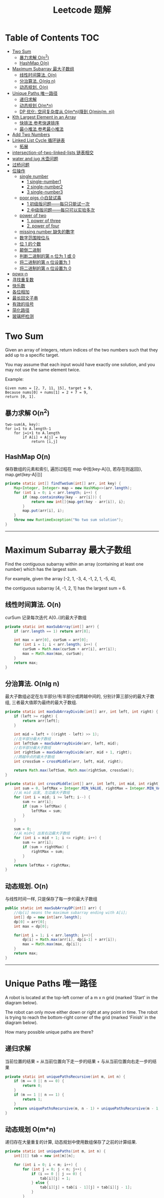 # -*-mode:org;coding:utf-8-*-
# Created:  zhuji 02/11/2020
# Modified: zhuji 02/11/2020 17:45

#+OPTIONS: toc:nil num:t
#+BIND: org-html-link-home "https://zhujing0227.github.io/images/"
#+TITLE: Leetcode 题解

#+begin_export md
---
layout: post
title: Leetcode 题解
categories: Algorithm
tags: [algorithm, Leetcode]
comments: true
---
#+end_export

* Table of Contents                                                     :TOC:
- [[#two-sum][Two Sum]]
  -  [[#暴力求解-on2][暴力求解 O(n^2)]]
  -  [[#hashmap-on][HashMap O(n)]]
- [[#maximum-subarray-最大子数组][Maximum Subarray 最大子数组]]
  - [[#线性时间算法-on][线性时间算法. O(n)]]
  - [[#分治算法-onlg-n][分治算法. O(nlg n)]]
  - [[#动态规划-on][动态规划. O(n)]]
- [[#unique-paths-唯一路径][Unique Paths 唯一路径]]
  - [[#递归求解][递归求解]]
  - [[#动态规划-omn][动态规划 O(m*n)]]
  - [[#dp-优化-空间复杂度从-omn 降到-ominm-n][DP 优化: 空间复杂度从 O(m*n)降到 O(min(m, n))]]
- [[#kth-largest-element-in-an-array][Kth Largest Element in an Array]]
  - [[#快排法---参考快速排序][快排法   参考快速排序]]
  - [[#最小堆法--参考最小堆法][最小堆法  参考最小堆法]]
- [[#add-two-numbers][Add Two Numbers]]
- [[#linked-list-cycle-循环链表][Linked List Cycle 循环链表]]
  - [[#拓展][拓展]]
- [[#intersection-of-two-linked-lists-链表相交][intersection-of-two-linked-lists 链表相交]]
- [[#water-and-jug--水壶问题][water and jug  水壶问题]]
- [[#过桥问题][过桥问题]]
- [[#位操作][位操作]]
  - [[#single-number][single number]]
    - [[#1-single-number1][1 single-number1]]
    - [[#2-single-number2][2 single-number2]]
    - [[#3-single-number3][3 single-number3]]
  - [[#poor-pigs-小白鼠试毒][poor pigs 小白鼠试毒]]
    - [[#1-初级版问题每只只能试一次][1 初级版问题——每只只能试一次]]
    - [[#2-中级版问题每只可以实验多次][2 中级版问题——每只可以实验多次]]
  - [[#power-of-two][power of two]]
    - [[#1-power-of-three][1. power of three]]
    - [[#2-power-of-four][2. power of four]]
  - [[#missing-number-缺失的數字][missing number 缺失的數字]]
  - [[#数字范围按位与][数字范围按位与]]
  - [[#位-1-的个数][位 1 的个数]]
  - [[#颠倒二进制][颠倒二进制]]
  - [[#判断二进制的第-n-位为-1-或-0][判断二进制的第 n 位为 1 或 0]]
  - [[#将二进制的第-n-位设置为-1][将二进制的第 n 位设置为 1]]
  - [[#将二进制的第-n-位设置为-0][将二进制的第 n 位设置为 0]]
- [[#powx-n][powx-n]]
- [[#寻找重复数][寻找重复数]]
- [[#快乐数][快乐数]]
- [[#各位相加][各位相加]]
- [[#最长回文子串][最长回文子串]]
- [[#有效的括号][有效的括号]]
- [[#简化路径][简化路径]]
- [[#玻璃杯检测][玻璃杯检测]]

* Two Sum

Given an array of integers, return indices of the two numbers such that they add up to a specific target.

You may assume that each input would have exactly one solution, and you may not use the same element twice.

Example:
#+begin_example
Given nums = [2, 7, 11, 15], target = 9,
Because nums[0] + nums[1] = 2 + 7 = 9,
return [0, 1].
#+end_example

**  暴力求解 O(n^2)
#+begin_example
two-sum(A, key):
for i=1 to A.length-1
    for j=i+1 to A.length
        if A[i] + A[j] = key
            return [i,j]
#+end_example

**  HashMap O(n)
   保存数组的元素和索引, 遍历过程在 map 中找(key-A[i]), 若存在则返回[i, map.get(key-A[i])]
#+begin_src java
  private static int[] findTwoSum(int[] arr, int key) {
      Map<Integer, Integer> map = new HashMap<>(arr.length);
      for (int i = 0; i < arr.length; i++) {
          if (map.containsKey(key - arr[i])) {
              return new int[]{map.get(key - arr[i]), i};
          }
          map.put(arr[i], i);
      }
      throw new RuntimeException("No two sum solution");
  }
#+end_src
   ------------
* Maximum Subarray 最大子数组

Find the contiguous subarray within an array (containing at least one number) which has the largest sum.

For example, given the array [-2, 1, -3, 4, -1, 2, 1, -5, 4], 

the contiguous subarray [4, -1, 2, 1] has the largest sum = 6.

** 线性时间算法. O(n)

curSum 记录每次迭代 A[0..i]的最大子数组
#+begin_src java
  private static int maxSubArray(int[] arr) {
      if (arr.length == 1) return arr[0];

      int max = arr[0], curSum = arr[0];
      for (int i = 1; i < arr.length; i++) {
          curSum = Math.max(curSum + arr[i], arr[i]);
          max = Math.max(max, curSum);
      }
      return max;
  }
#+end_src

** 分治算法. O(nlg n)

最大子数组必定在左半部分/有半部分或跨越中间的, 分别计算三部分的最大子数组, 三者最大值即为最终的最大子数组.
#+begin_src java
  private static int maxSubArrayDivide(int[] arr, int left, int right) {
      if (left >= right) {
          return arr[left];
      }

      int mid = left + ((right - left) >> 1);
      //左半部分最大子数组
      int leftSum = maxSubArrayDivide(arr, left, mid);
      //右半部分最大子数组
      int rightSum = maxSubArrayDivide(arr, mid + 1, right);
      //跨越中点的最大子数组
      int crossSum = crossMiddle(arr, left, mid, right);

      return Math.max(leftSum, Math.max(rightSum, crossSum));
  }

  private static int crossMiddle(int[] arr, int left, int mid, int right) {
      int sum = 0, leftMax = Integer.MIN_VALUE, rightMax = Integer.MIN_VALUE;
      //从 mid 出发, 左边最大子数组
      for (int i = mid; i >= left; i--) {
          sum += arr[i];
          if (sum > leftMax) {
              leftMax = sum;
          }
      }

      sum = 0;
      //从 mid+1 出发右边最大子数组
      for (int i = mid + 1; i <= right; i++) {
          sum += arr[i];
          if (sum > rightMax) {
              rightMax = sum;
          }
      }
      return leftMax + rightMax;
  }
#+end_src

** 动态规划. O(n)

与线性时间一样, 只是保存了每一步的最大子数组
#+begin_src java
  public static int maxSubArrayDP(int[] arr) {
      //dp[i] means the maximum subarray ending with A[i];
      int[] dp = new int[arr.length];
      dp[0] = arr[0];
      int max = dp[0];

      for(int i = 1; i < arr.length; i++){
          dp[i] = Math.max(arr[i], dp[i-1] + arr[i]);
          max = Math.max(max, dp[i]);
      }
      return max;
  }
#+end_src

------------
* Unique Paths 唯一路径

A robot is located at the top-left corner of a m x n grid (marked 'Start' in the diagram below).

The robot can only move either down or right at any point in time. The robot is trying to reach the bottom-right corner of the grid (marked 'Finish' in the diagram below).

How many possible unique paths are there?

** 递归求解

当前位置的结果 = 从当前位置向下走一步的结果 + 与从当前位置向右走一步的结果
#+begin_src java
  private static int uniquePathsRecursive(int m, int n) {
      if (m == 0 || n == 0) {
          return 0;
      }
      if (m == 1 || n == 1) {
          return 1;
      }
      return uniquePathsRecursive(m, n - 1) + uniquePathsRecursive(m - 1, n);
  }
#+end_src

** 动态规划 O(m*n)

递归存在大量重复的计算, 动态规划中使用数组保存了之前的计算结果.
#+begin_src java
  private static int uniquePaths(int m, int n) {
      int[][] tab = new int[m][n];

      for (int i = 0; i < m; i++) {
          for (int j = 0; j < n; j++) {
              if (i == 0 || j == 0) {
                  tab[i][j] = 1;
              } else {
                  tab[i][j] = tab[i - 1][j] + tab[i][j - 1];
              }
          }
      }
      return tab[m - 1][n - 1];
  }
#+end_src

** DP 优化: 空间复杂度从 O(m*n)降到 O(min(m, n))
#+begin_src java
  private static int uniquePaths(int m, int n){
      //assume m >= n
      if(m < n){
          int t = m;
          m = n;
          n = t;
      }
      int[] tab = new int[n];
      tab[0] = 1;

      for(int i = 0; i < m; i++){
          for(int j = 1; j < n; j++){
              tab[j] += tab[j - 1];
          }
      }
      return tab[n - 1];
  }
#+end_src

------------
* Kth Largest Element in an Array

Find the kth largest element in an unsorted array. Note that it is the kth largest element in the sorted order, not the kth distinct element.

For example, 

Given [3, 2, 1, 5, 6, 4] and k = 2, return 5.

** 快排法   参考[[./排序之快排][快速排序]]
   #+begin_src java
     public int findKthLargest(int[] arr, int p, int r, int k) {
         int q = partition(arr, p, r);
         int len = q - p + 1;
         if (len == k) {
             return arr[q];
         } else if (len < k) {
             return findKthLargest(arr, q + 1, r, k - len);
         } else {
             return findKthLargest(arr, p, q - 1, k);
         }
     }

     public static int partition(int[] arr, int p, int r) {
         int x = arr[r], i = p - 1;
         for (int j = p; j < r; j++) {
             if (arr[j] >= x) {
                 //swap arr[++i] and arr[j]
                 swap(arr, ++i, j);
             }
         }
         //swap arr[i+1] and arr[r]
         swap(arr, ++i, r);
         return i;
     }
     public static void swap(int[] arr, int i, int j) {
         int tmp = arr[i];
         arr[i] = arr[j];
         arr[j] = tmp;
     }
#+end_src

** 最小堆法  参考[[./排序之堆排序][最小堆法]]
   用原数组 A[0, k-1]构建 k 个元素的最小堆, 遍历 A[k, A.length-1], if(A[0] < A[i]), then swap A[0] with A[i], 维护最小堆的性质, 遍历结束后 A[0]即为 Kth Largest Element in an Array.
   #+begin_src java
     public static int findKthMaxWithMinHeap(int[] arr, int k) {
         MinHeapSort minHeapSort = new MinHeapSort(arr, k);  //用数组前 k 个数构建一个最小堆
         for (int i = k; i < arr.length; i++) {
             if (arr[0] < arr[i]) {
                 swap(arr, 0, i);
                 minHeapSort.minHeapify(0);
             }
         }
         return arr[0];
         //return Arrays.stream(arr).limit(k).toArray(); //返回前 k 个最大的数
     }
   #+end_src

   与之类似求 Kth Smallest Element in an Array 可以用[[./排序之堆排序][最大堆]]求解

------------
* Add Two Numbers

You are given two non-empty linked lists representing two non-negative integers. The digits are stored in reverse order and each of their nodes contain a single digit. Add the two numbers and return it as a linked list.

You may assume the two numbers do not contain any leading zero, except the number 0 itself.

Example
#+begin_quote
Input: (2 -> 4 -> 3) + (5 -> 6 -> 4)
Output: 7 -> 0 -> 8
Explanation: 342 + 465 = 807.
#+end_quote

两个链表依次从低位开始相加, 新的链表节点只保存与 10 的余数(Sum%10), Sum/10 累加到高位, 一个链表到末尾节点后以 0 占位, 直至两链表都到末尾节点.
#+begin_src java
  private static ListNode addTwoNumbers(ListNode l1, ListNode l2) {
      ListNode listNode = new ListNode(0), curr = listNode;
      int carry = 0;
      while (l1 != null || l2 != null || carry != 0) {
          int sum = (l1 != null ? l1.val : 0) + (l2 != null ? l2.val : 0) + carry;
          curr.next = new ListNode(sum % 10);
          curr = curr.next;
          carry = sum / 10;

          if (l1 != null) l1 = l1.next;
          if (l2 != null) l2 = l2.next;
      }
      return listNode.next;
  }

  @ToString
  static class ListNode {
      int val;
      ListNode next;
      ListNode(int x) {this.val = x;}
      ListNode(int x, ListNode next){
          this(x);
          this.next = next;
      }
  }
#+end_src

------------
* Linked List Cycle 循环链表

Given a linked list, determine if it has a cycle in it.

利用快慢两个指针, 如果链表存在环, 那么必然存在某个点快慢两个指针重合.
#+begin_src java
  public boolean hasCycle(ListNode head) {
      if (head == null || head.next == null) {
          return false;
      }

      ListNode slow = head, fast = head;
      while(fast != null && fast.next != null){
          slow = slow.next;
          fast = fast.next.next;
          if(slow == fast)    return true;
      }
      return false;
  }
  class ListNode {
      int val;
      ListNode next;
      ListNode(int x) {
          val = x;
          next = null;
      }
  }
#+end_src

** 拓展

Given a linked list, return the node where the cycle begins. If there is no cycle, return null.

在判断了存在环的情况下, 设 head 节点到环起点距离为 A, 起点到 slow 节点距离为 B, 环长为 C.

slow 指针移动距离为 A+B, fast 指针移动距离为 A+B+C, 2(A+B) = A+B+C => C = A+B, slow 指针继续移动到起点的距离为 C-B = A, 即 head 与 slow 同步移动, 当 head==slow 时, 即为环的起点.
#+begin_src java
public ListNode detectCycle(ListNode head) {
    if (head == null || head.next == null) {
        return null;
    }
    ListNode slow = head, fast = head;
    while (fast != null && fast.next != null){
        slow = slow.next;
        fast = fast.next.next;
        if (slow == fast){
            ListNode s = head;
            while (s != slow){
                s = s.next;
                slow = slow.next;
            }
            return s;
        }
    }
    return null;
}
#+end_src

------------
* intersection-of-two-linked-lists 链表相交

https://leetcode-cn.com/problems/intersection-of-two-linked-lists/solution/intersection-of-two-linked-lists-shuang-zhi-zhen-l/
#+begin_src scala
/**
 * Definition for singly-linked list.
 * public class ListNode {
 *     int val;
 *     ListNode next;
 *     ListNode(int x) {
 *         val = x;
 *         next = null;
 *     }
 * }
 */
public class Solution {
    public ListNode getIntersectionNode(ListNode headA, ListNode headB) {
        /**
        定义两个指针, 第一轮让两个到达末尾的节点指向另一个链表的头部, 最后如果相遇则为交点(在第一轮移动中恰好抹除了长度差)
        两个指针等于移动了相同的距离, 有交点就返回, 无交点就是各走了两条指针的长度
        **/
        if(headA == null || headB == null) return null;
        ListNode p1 = headA, p2 = headB;
        // 在这里第一轮体现在 pA 和 pB 第一次到达尾部会移向另一链表的表头, 而第二轮体现在如果 pA 或 pB 相交就返回交点, 不相交最后就是 null==null
        while (p1 != p2) {
            p1 = p1 == null ? headB : p1.next;
            p2 = p2 == null ? headA : p2.next;
        }
        return p1;
    }
}
#+end_src

* water and jug  水壶问题
https://leetcode-cn.com/problems/water-and-jug-problem/
#+begin_src java
  /*
   ,* 这道问题其实可以转换为有一个很大的容器，我们有两个杯子，容量分别为 x 和 y，
   ,* 问我们通过用两个杯子往里倒水，和往出舀水，问能不能使容器中的水刚好为 z 升。
   ,* 那么我们可以用一个公式来表达：
   ,* z = m * x + n * y
   ,* 其中 m，n 为舀水和倒水的次数，正数表示往里舀水，负数表示往外倒水，
   ,* 那么题目中的例子可以写成: 4 = (-2) * 3 + 2 * 5，即 3 升的水罐往外倒了两次水，
   ,* 5 升水罐往里舀了两次水。那么问题就变成了对于任意给定的 x,y,z，存不存在 m 和 n 使得上面的等式成立。
   ,* 根据裴蜀定理，ax + by = d 的解为 d = gcd(x, y)，那么我们只要只要 z % d == 0，上面的等式就有解，
   ,* 所以问题就迎刃而解了，我们只要看 z 是不是 x 和 y 的最大公约数的倍数就行了，
   ,* 别忘了还有个限制条件 x + y >= z，因为 x 和 y 不可能称出比它们之和还多的水
   ,* */
  class Solution {
      public boolean canMeasureWater(int x, int y, int z) {
          return z==0 ||
              (z<=x+y && z%gcd(x,y)==0);
      }
   
      /**
      ,*  最大公约数：欧几里得算法
      ,* gcd(a,b) = gcd(b,a mod b)
      ,**/
      static int gcd(int x, int y){
          return y==0 ? x : gcd(y,x%y);
      }
   
      /**
      ,*最小公倍数：lcm(x,y)=x*y/gcd(x,y)
      ,*/*
      static int lcm(int x, int y){
          return x*y/gcd(x,y);
      }
  }
#+end_src

* 过桥问题
https://blog.csdn.net/xiji333/article/details/88072469
n 个人要晚上过桥，在任何时候最多两个人一组过桥，每组要有一只手电筒。在这 n 个人中只有一个手电筒能用，因此要安排以某种往返的方式来返还手电筒，使更多的人可以过桥。
#+begin_src scala
  object Bridge {

    def main(args: Array[String]): Unit = {
      val bridges = StdIn.readLine("输入过桥的人名及各自的时间")
        .split(" ")
        .map(l => {
          val split = l.split(",")
          split(0) -> split(1).toInt
        }).sortBy(_._2).toList
      calBridge(bridges, 0)
    }

    def calBridge(people: List[(String, Int)], time: Int): Unit = {
      people.size match {
        case 1 | 2 => {
          //A B 一块过桥 耗时 B
          println(s"${people.head._1} ${people.last._1} 过桥时间:${people.last._2}")
          println(s"总耗时: ${time + people.last._2}")
        }
        case 3 => {
          //A 送两次 耗时 B+A+C
          print(
            s"""|${people(1)._1} ${people.head._1} 过桥时间:${people(1)._2}
                |${people.head._1} 返回时间:${people.head._2}
                |${people(2)._1} ${people.head._1} 过桥时间:${people(2)._2}
                |总耗时: ${time + people.map(_._2).sum}
                |""".stripMargin)
        }
        case _ => {
          //A B C D
          //1. 最快的两个分别送两个最慢的过桥 B+A+D+B=A+2B+D
          //2. 最快者送最慢的两个过桥 C+A+D+A=2A+C+D
          val time1 = people.head._2 + 2 * people(1)._2 + people(3)._2
          val time2 = 2 * people.head._2 + people(2)._2 + people(3)._2
          if (time1 < time2) {
            print(
              s"""|${people(1)._1} ${people.head._1} 过桥时间:${people(1)._2}
                  |${people.head._1} 返回时间:${people.head._2}
                  |${people(2)._1} ${people(3)._1} 过桥时间:${people(3)._2}
                  |${people(1)._1} 返回时间:${people(1)._2}
                  |""".stripMargin)
            calBridge(people.take(people.size - 2), time + time1)
          } else {
            print(
              s"""|${people(2)._1} ${people.head._1} 过桥时间:${people(2)._2}
                 |${people.head._1} 返回时间:${people.head._2}
                  |${people(3)._1} ${people.head._1} 过桥时间:${people(3)._2}
                  |${people.head._1} 返回时间:${people.head._2}
                  |""".stripMargin)
            calBridge(people.take(people.size - 2), time + time2)
          }
        }
      }
    }
  }
#+end_src

* 位操作
  [[https://mp.weixin.qq.com/s/99HVijYmbk1BrGVi1BqrCg][位操作奇技淫巧之原理加实践]]
  #+begin_example
  0xaaaaaaaa = 10101010101010101010101010101010 (偶数位为 1，奇数位为 0）
  0x55555555 = 1010101010101010101010101010101 (偶数位为 0，奇数位为 1）
  0x33333333 = 110011001100110011001100110011 (1 和 0 每隔两位交替出现)
  0xcccccccc = 11001100110011001100110011001100 (0 和 1 每隔两位交替出现)
  0x0f0f0f0f = 00001111000011110000111100001111 (1 和 0 每隔四位交替出现)
  0xf0f0f0f0 = 11110000111100001111000011110000 (0 和 1 每隔四位交替出现)
  0xffffffff = 11111111111111111111111111111111
  #+end_example
** single number
*** 1 single-number1
 https://leetcode.com/problems/single-number/
 #+begin_src scala
   /**
     ,* arr 中有一个数只出现一次, 其他数都是出现两次, 找出只出现一次的数.
     ,* [1,1,2,2,3] => 3
     ,*/
   def singleNumber(nums: Array[Int]): Int = {
     nums.reduce(_^_)
   }
 #+end_src

*** 2 single-number2
 https://leetcode-cn.com/problems/single-number-ii/
 #+begin_src scala
 /**
   * https://leetcode-cn.com/problems/single-number-ii, 老鼠试毒
   * arr 中只有一个数出现一次, 其他数都出现 k 次, 找出只出现一次的数
   * 假设输入中没有 single number，那么输入中的每个数字都重复出现了数字，也就是说，对这 32 位中的每一位 i 而言，所有的输入加起来之后，第 i 位一定是 3 的倍数。
   * 现在增加了 single number，那么对这 32 位中的每一位做相同的处理，也就是说，逐位把所有的输入加起来，并且看看第 i 位的和除以 3 的余数，这个余数就是 single numer 在第 i 位的取值。这样就得到了 single number 在第 i 位的取值。这等价于一个模拟的二进制，接着只需要把这个模拟的二进制转化为十进制输出即可
   */
 def uniqueNumberK(arr: Array[Int], k: Int): Int = {
   var ans = 0
   val len = arr.length
   val temp = Array.ofDim[Int](32)
   for (i <- 0 until 32) {
     for (j <- 0 until len) {
       temp(i) += ((arr(j) >> i) & 1)
     }
     temp(i) = temp(i) % k
     ans |= (temp(i) << i)
   }
   ans
 }
 #+end_src

*** 3 single-number3
 https://leetcode-cn.com/problems/single-number-iii/solution/zhi-chu-xian-yi-ci-de-shu-zi-iii-by-leetcode/
 #+begin_src scala
 /**
   * arr 中有两个个数只出现一次, 其他数都是出现两次, 找出只出现一次的两个数.
   * 数组中所有数异或后的值就是出现一次的两个数异或的结果, 找到其第一次出现 1 的位数, 根据该位是否为 1 将数据分成两组,
   * 分别对两组数求异或值, 就能得到只出现一次的两个数
   * [1,1,2,2,3,4] => 3,4
   */
 def uniqueNumberV2(arr: Array[Int]): Array[Int] = {
   val xor = arr.reduce((a, b) => a ^ b)
   val mask = xor & (-xor)//保留位中最右边的 1
   var a = 0
   var b = 0
   for (i <- arr) {
     if ((i & mask) == 0) {
       a ^= i
     } else {
       b ^= i
     }
   }
   Array(a, b)
 }
 #+end_src

 ------------
** poor pigs 小白鼠试毒
 https://blog.csdn.net/haolexiao/article/details/72843286

 通用方法是讲试剂中哪瓶是毒品的信息总数表示出来为 N，然后再找出小白鼠所能表示的状态数目为 M，则需要的小白鼠个数为：K=logMN
 而具体实验的操作方法为：
 #+begin_quote
 1. 将每种状态按照 M 进制进行编码，编码长度为 K
 2. 每个小白鼠分别去拿自身的 M 中状态去实验 N 的 M 进制编码的某一位
 3. 所以 K 个小白鼠，等同于是 K 长度 M 进制的对应的每一位
 4. 这样试验完后，就确定了每一位上面的数字，找到对应的那种状态就好。
 #+end_quote

*** 1 初级版问题——每只只能试一次
    #+begin_example
    /**
    * 1000 瓶水里有一瓶水有毒, 给 10 只小白鼠让找出有毒的是哪瓶
    * 1000 瓶水编号 1-1000, 10 只小白鼠按照二进制编号, 0 没喝水, 1 喝水了
    * 1 号瓶, 一号小白鼠喝 =>          0000000001
    * 3 号瓶, 一号和二号小白鼠都喝 =>   0000000011
    * .....
    * 最后看哪些小白鼠死了, 将 1 填充到对应的编号
    * 5,6 号死了 => 0000110000 => 48 号瓶有毒
    * 4,6,7,8 号四了 => 0011101000 => 232 号有毒
    */
    ceil(log(1000)/log(2)) = 10
    #+end_example

*** 2 中级版问题——每只可以实验多次
 https://leetcode-cn.com/problems/poor-pigs
 #+begin_src java
   public int poorPigs(int buckets, int minutesToDie, int minutesToTest) {
       int scale = minutesToTest/minutesToDie + 1;//一只猪能代表的状态
       return (int) Math.ceil(Math.log(buckets)/Math.log(scale*1.0));
   }
 #+end_src

 ------------
** power of two
 https://leetcode-cn.com/problems/power-of-two/
 #+begin_src scala
   /**
     ,* 231 https://leetcode-cn.com/problems/power-of-two/
     ,* 判断一个整数是否为 2 的幂次方
     ,* 4 => true, 5 => false
     ,* 4&3=>0, 8&7=>0
     ,*/
   def powerOfTwo(num: Int): Boolean = {
     num > 0 && (num & (num - 1)) == 0
   }
 #+end_src

*** 1. power of three
 https://leetcode-cn.com/problems/power-of-two/
 #+begin_src scala
   /**
     ,* 转成三进制后, 只有一位是 1
     ,* 1 =>  0001
     ,* 3 =>  0010
     ,* 9 =>  0100
     ,* 27=>  1000
     ,* 326 https://leetcode-cn.com/problems/power-of-three/
     ,*
     ,*/
   def isPowerOfThree(n: Int): Boolean = {
     Integer.toString(n, 3).matches("10*")
   }
 #+end_src

*** 2. power of four
 https://leetcode-cn.com/problems/power-of-four/
 #+begin_src scala
   /**
     ,* 342 https://leetcode-cn.com/problems/power-of-four/
     ,* 判断一个整数是否为 4 的幂次方
     ,* 4 的幂次方转为二进制后, 1 出现在奇数位上, 4=>3; 16=>5; 64=>7
     ,* 00000000000000000000000000000100  => 4
     ,* 00000000000000000000000000010000  => 16
     ,* 00000000000000000000000001000000  => 64
     ,* 如果是 4 的幂次方, 与 1010101010101010101010101010101 按位与后必然与自身相等
     ,*/
   def powerOfFour(num: Int): Boolean = {
     //1010101010101010101010101010101
     num > 0 && (num & (num - 1)) == 0 && (num & 0x55555555) == num
   }
 #+end_src

 ------------
** missing number 缺失的數字
   https://leetcode-cn.com/problems/missing-number/
   #+BEGIN_SRC scala
       /**
         ,* 268
         ,* 给定一个包含 0, 1, 2, ..., n 中 n 个数的序列，找出 0 .. n 中没有出现在序列中的那个数
         ,* 0,1,3 => 2
         ,* 0,1,3 ^ 1,2,3 => 2
         ,**/
       def missingNumber(array: Array[Int]): Int = {
         var ans = 0
         for ((i, index) <- array.zipWithIndex) {
           ans ^= i
           ans ^= index + 1
         }
         ans
       }
   #+END_SRC
** 数字范围按位与
   https://leetcode-cn.com/problems/bitwise-and-of-numbers-range/
   #+BEGIN_SRC scala
     def rangeBitwiseAnd(m: Int, n: Int): Int = {
         var mask = 0xffffffff//11111111111111111111111111111111
         while ((mask & m) != (mask & n)) {
             mask = mask << 1
         }
         mask & m
     }
   #+END_SRC
   #+BEGIN_SRC scala
     def rangeBitwiseAnd(m: Int, n: Int): Int = {
         // n&(n-1)会把最后一个 1 后面所有位都置为 0,有点类似找 m 和 n 二进制的公共前缀
         var offset = 0//记录右移次数
         var mm = m
         var nn = n
         while(mm != nn){
             mm >>= 1
             nn >>= 1
             offset += 1
         }
         mm << offset
     }
   #+END_SRC
   #+BEGIN_SRC java
     public int rangeBitwiseAnd(int m, int n) {
         while(n > m){//直到 m 大于等于 n
             n &= (n-1);
         }
         return n;
     }
   #+END_SRC

** 位 1 的个数
   https://leetcode-cn.com/problems/number-of-1-bits/
   #+BEGIN_SRC java
     public int hammingWeight(int n) {
         int res = 0;
         while(n!=0){
             if((n&1)==1) res+=1;
             n = n >>> 1;//注意用无符号右移
         }
         return res;
     }
   #+END_SRC
   #+BEGIN_SRC java
     public int hammingWeight(int n) {
         int res = 0;
         while(n!=0){
             res+=1;
             n = n & (n - 1);
         }
         return res;
     }
   #+END_SRC

** 颠倒二进制
   https://leetcode-cn.com/problems/reverse-bits/
   #+BEGIN_SRC java
     //循环搬运 n 的各位到 ans 上
     public int reverseBits(int n) {
         int ans = 0;
         for (int i = 0; i < 32; i++) {
             ans <<= 1;//ans 左移一位，给 n 的最后一位挪个窝
             ans += (n&1);//n 和 1 与，取出 n 的最后一位，放在 ans 的最后一位
             n >>= 1;//n 右移一位，把已经挪到 ans 中的最后一位释放掉
         }
         return ans;
     }
   #+END_SRC

** 判断二进制的第 n 位为 1 或 0
   #+begin_example
   x & (1<<n)
   #+end_example

** 将二进制的第 n 位设置为 1
   #+begin_example
   x | (1<<n)
   #+end_example

** 将二进制的第 n 位设置为 0
   #+begin_example
   x & ~(1<<n)
   #+end_example

* powx-n
https://leetcode-cn.com/problems/powx-n/submissions/
#+begin_src java
  public static double myPow(double x, int n) {
      int m = n >= 0 ? n : -n;
      double res = myPowRec(x, m);
      return n >= 0 ? res : 1 / res;
  }

  public static double myPowRec(double x, int n) {
      if (n == 0) return 1;
      if (n == 1) return x;
      double tmp = myPowRec(x, n / 2);
      if ((n & 1) == 0) {
          return tmp * tmp;
      } else {
          return tmp * tmp * x;
      }
  }
#+end_src

* 寻找重复数
  https://leetcode-cn.com/problems/find-the-duplicate-number/
  #+BEGIN_SRC scala
    /**
      ,* 287
      ,* 二分法。对“数”做二分，要定位的“数”根据题意在 1 和 n 之间，每一次二分都可以将搜索区间缩小一半。
      ,*
      ,* 以 [1, 2, 2, 3, 4, 5, 6, 7] 为例，一共有 8 个数，每个数都在 1 和 7 之间。1 和 7 的中位数是 4，
      ,* 遍历整个数组，统计小于 4 的整数的个数，至多应该为 3 个，如果超过 3 个就说明重复的数存在于区间 [1,4)（注意：左闭右开）中；
      ,* 否则，重复的数存在于区间 [4,7]D（注意：左右都是闭）中。这里小于 4 的整数有 4 个（它们是 1, 2, 2, 3），
      ,* 因此砍掉右半区间，连中位数也砍掉。以此类推，最后区间越来越小，直到变成 1 个整数，这个整数就是我们要找的重复的数。
      ,*/
    def findDuplicate(nums: Array[Int]): Int = {
      var left = 0
      var right = nums.length - 1
      while (left < right) {
        val mid = left + (right - left + 1) / 2
        var count = 0
        for (n <- nums) {
          if (n < mid) count += 1
        }
        if (count < mid) {
          left = mid
        } else {
          right = mid - 1
        }
      }
      left
    }
  #+END_SRC

* 快乐数
  https://leetcode-cn.com/problems/happy-number/
  #+BEGIN_SRC scala
    /**
      ,* 202 https://leetcode-cn.com/problems/happy-number
      ,* 对于一个正整数，每一次将该数替换为它每个位置上的数字的平方和，然后重复这个过程直到这个数变为 1，
      ,* 也可能是无限循环但始终变不到 1。如果可以变为 1，那么这个数就是快乐数
      ,* 缓存每次计算的结果, 如果出现重复则说明跳进了循环, 直接退出
      ,*/
    def isHappy(happy: Int): Boolean = {
      var h = happy
      var seed = Set(1)
      while (!seed.contains(h)) {
        seed = seed + h
        h = h.toString.map(i => Math.pow(i.toString.toInt, 2).toInt).sum
      }
      h == 1
    }
  #+END_SRC
  #+BEGIN_SRC scala
    //参考英文网站热评第一。这题可以用快慢指针的思想去做，有点类似于检测是否为环形链表那道题
    //如果给定的数字最后会一直循环重复，那么快的指针（值）一定会追上慢的指针（值），也就是
    //两者一定会相等。如果没有循环重复，那么最后快慢指针也会相等，且都等于 1。
    def isHappy(n: Int): Boolean = {
        var fast = n
        var slow = n
        do{
            slow = squareSum(slow)
            fast = squareSum(squareSum(fast))
        }while(slow!=fast)
        fast == 1
    }
    def squareSum(m:Int):Int={
        m.toString.map(i => Math.pow(i.toString.toInt, 2).toInt).sum
    }
  #+END_SRC
* 各位相加
  https://leetcode-cn.com/problems/add-digits/
  #+BEGIN_SRC scala
    /**
      ,* 258 https://leetcode-cn.com/problems/add-digits/
      ,* 假设一个三位数整数 n=100*a+10*b+c,变化后 addn=a+b+c； 两者的差值 n-addn=99a+9b，差值可以被 9 整除，
      ,* 说明每次缩小 9 的倍数 那么我们可以对 res=num%9，若不为 0 则返回 res，为 0 则返回 9
      ,*/
    def addDigits(num: Int): Int = {
      if (num > 0 && num % 9 == 0) 9 else num % 9
    }
  #+END_SRC
* 最长回文子串
  https://leetcode-cn.com/problems/longest-palindromic-substring/
  #+BEGIN_SRC java
    /**
      ,* 5 https://leetcode-cn.com/problems/longest-palindromic-substring/
      ,* https://leetcode-cn.com/problems/longest-palindromic-substring/solution/zui-chang-hui-wen-zi-chuan-by-leetcode/
      ,* P(i,j)=(P(i+1,j−1)&&S[i]==S[j])
      ,*/
    def longestPalindrome(s: String): String = {
      val len = s.length
      var res = ""
      val dp = Array.ofDim[Boolean](len, len)
      for (i <- len - 1 to(0, -1)) {
        for (j <- i until len) {
          dp(i)(j) = s.charAt(i) == s.charAt(j) && (j - i < 2 || dp(i + 1)(j - 1))
          if (dp(i)(j) && res.length < j - i + 1) {
            res = s.substring(i, j + 1)
          }
        }
      }
      res
    }
  #+END_SRC
* 有效的括号
  https://leetcode-cn.com/problems/valid-parentheses/
  #+BEGIN_SRC java
    /**
      ,* 20 https://leetcode-cn.com/problems/valid-parentheses/
      ,*/
    def isValid(s: String): Boolean = {
      val map = Map(')' -> '(', '}' -> '{', ']' -> '[')
      val stack = new mutable.ArrayStack[Char]()
      for (c <- s) {
        if (map.contains(c)) {
          val top = if (stack.isEmpty) '#' else stack.pop()
          if (top != map(c)) return false
        } else {
          stack.push(c)
        }
      }
      stack.isEmpty
    }
  #+END_SRC
* 简化路径
  https://leetcode-cn.com/problems/simplify-path/
  #+BEGIN_SRC java
    /**
      ,* 71 https://leetcode-cn.com/problems/simplify-path/
      ,* 简化路径
      ,*/
    def simplifyPath(s: String): String = {
      val stack = new mutable.ArrayStack[String]()
      s.split("/")
        .foreach(c => {
          if (c.equals("..")) {
            if (stack.nonEmpty) stack.pop()
          } else if (c.nonEmpty && !c.equals(".")) {
            stack.push(c)
          }
        })
      "/" + stack.toList.reverse.mkString("/").replaceFirst("/$", "")
    }
  #+END_SRC
* 玻璃杯检测
  [[https://mp.weixin.qq.com/s?__biz=MzUyNjQxNjYyMg==&mid=2247484557&idx=1&sn=739d80488fe1169a9c9ca26ecfcdfba6&chksm=fa0e6b0ccd79e21a1c2b0d99db69f6206cddddfe2367742e9de1d7d17ec35a5ce29fa4e30d63&token=110841213&lang=zh_CN#rd][玻璃被检测]]
  #+BEGIN_SRC scala
    /**
      ,* 有一种玻璃杯质量确定但未知，需要检测。
      ,* 有一栋 100 层的大楼，该种玻璃杯从某一层楼扔下，刚好会碎。
      ,* 现给你两个杯子，问怎样检测出这个杯子的质量，即找到在哪一层楼刚好会碎
      ,* W(n, k) = 1 + min{max(W(n -1, x -1), W(n, k - x))}, x in {2, 3, ……，k}
      ,* https://mp.weixin.qq.com/s?__biz=MzUyNjQxNjYyMg==&mid=2247484557&idx=1&sn=739d80488fe1169a9c9ca26ecfcdfba6&chksm=fa0e6b0ccd79e21a1c2b0d99db69f6206cddddfe2367742e9de1d7d17ec35a5ce29fa4e30d63&token=110841213&lang=zh_CN#rd
      ,**/
    def droppingCups(cups: Int, floors: Int): Int = {
      val arr = Array.ofDim[Int](cups + 1, floors + 1)
      for (i <- 0 to floors) {
        arr(0)(i) = 0
        arr(1)(i) = i
      }
      for (i <- 2 to cups) {
        arr(i)(0) = 0
        arr(i)(1) = 1
      }
      for (i <- 2 to cups) {
        for (j <- 2 to floors) {
          var max = Int.MaxValue
          for (k <- 1 until j) {
            val t = Math.max(arr(i)(j - k), arr(i - 1)(j - 1))
            if (max > t) max = t
          }
          arr(i)(j) = max + 1
        }
      }
      arr(cups, floors)
    }
  #+END_SRC
